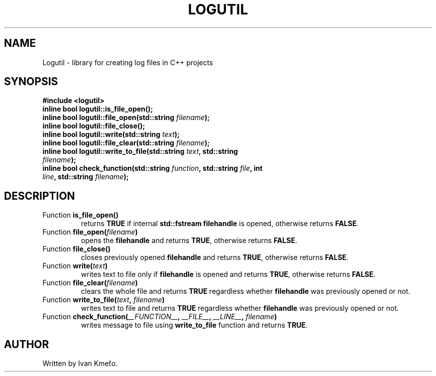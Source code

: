.\" Logutil: Library for creating log files in C++ projects.
.\"
.\" Copyright (c) 2020 - 2022, Ivan Kmeťo
.\"
.\" This software is provided 'as-is', without any express or implied
.\" warranty. In no event will the authors be held liable for any damages
.\" arising from the use of this software.
.\"
.\" Permission is granted to anyone to use this software for any purpose,
.\" including commercial applications, and to alter it and redistribute it
.\" freely, subject to the following restrictions:
.\"
.\" 1. The origin of this software must not be misrepresented; you must not
.\"   claim that you wrote the original software. If you use this software
.\"   in a product, an acknowledgment in the product documentation would be
.\"   appreciated but is not required.
.\"
.\" 2. Altered source versions must be plainly marked as such, and must not be
.\"   misrepresented as being the original software.
.\"
.\" 3. This notice may not be removed or altered from any source distribution.

.TH LOGUTIL "3" "2022-11-16" "Version 2.0.0" "Library calls"
.SH NAME
Logutil \- library for creating log files in C++ projects
.SH SYNOPSIS
.B #include <logutil>
.TP
.B inline bool logutil::is_file_open();
.TP
.B inline bool logutil::file_open(std::string \fIfilename\fB);
.TP
.B inline bool logutil::file_close();
.TP
.B inline bool logutil::write(std::string \fItext\fP);
.TP
.B inline bool logutil::file_clear(std::string \fIfilename\fB);
.TP
.B inline bool logutil::write_to_file(std::string \fItext\fB, std::string \fIfilename\fB);
.TP
.B inline bool check_function(std::string \fIfunction\fB, std::string \fIfile\fB, int \fIline\fB, std::string \fIfilename\fB);
.SH DESCRIPTION
.TP
.B \fPFunction\fB is_file_open()
returns \fBTRUE\fP if internal \fBstd::fstream filehandle\fP is opened, otherwise returns \fBFALSE\fP.
.TP
.B \fPFunction\fB file_open(\fIfilename\fB)
opens the \fBfilehandle\fP and returns \fBTRUE\fP, otherwise returns \fBFALSE\fP.
.TP
.B \fPFunction\fB file_close()
closes previously opened \fBfilehandle\fP and returns \fBTRUE\fP, otherwise returns \fBFALSE\fP.
.TP
.B \fPFunction\fB write(\fItext\fP)
writes text to file only if \fBfilehandle\fP is opened and returns \fBTRUE\fP, otherwise returns \fBFALSE\fP.
.TP
.B \fPFunction\fB file_clear(\fIfilename\fB)
clears the whole file and returns \fBTRUE\fP regardless whether \fBfilehandle\fP was previously opened or not.
.TP
.B \fPFunction\fB write_to_file(\fItext\fB, \fIfilename\fB)
writes text to file and returns \fBTRUE\fP regardless whether \fBfilehandle\fP was previously opened or not.
.TP
.B \fPFunction\fB check_function(\fI__FUNCTION__\fB, \fI__FILE__\fB, \fI__LINE__\fB, \fIfilename\fB)
writes message to file using \fBwrite_to_file\fP function and returns \fBTRUE\fP.
.SH AUTHOR
Written by Ivan Kmeťo.
